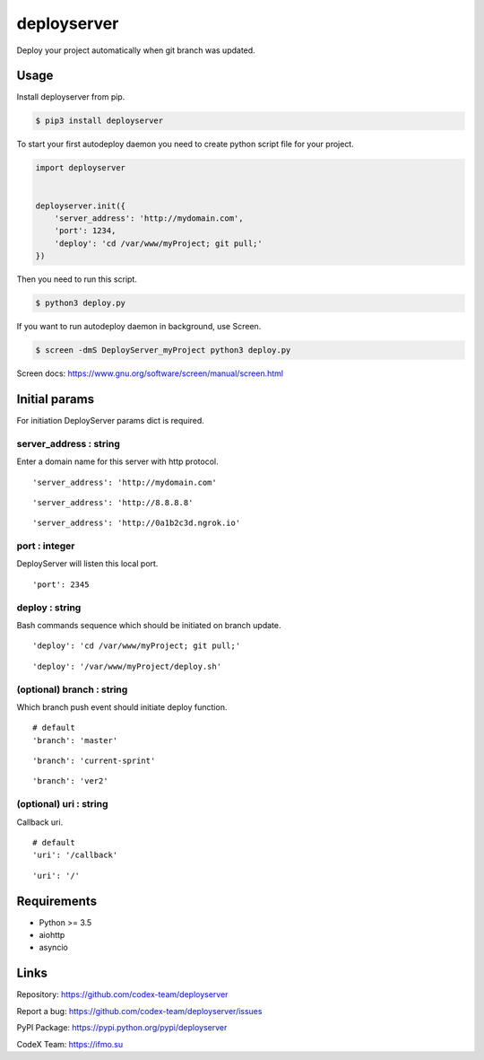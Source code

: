 deployserver
============

Deploy your project automatically when git branch was updated.

Usage
-----
Install deployserver from pip.

.. code:: bash

    $ pip3 install deployserver


To start your first autodeploy daemon you need to create python script
file for your project.

.. code:: python

    import deployserver


    deployserver.init({
        'server_address': 'http://mydomain.com',
        'port': 1234,
        'deploy': 'cd /var/www/myProject; git pull;'
    })

Then you need to run this script.

.. code:: bash

    $ python3 deploy.py

If you want to run autodeploy daemon in background, use Screen.

.. code:: bash

    $ screen -dmS DeployServer_myProject python3 deploy.py

Screen docs: https://www.gnu.org/software/screen/manual/screen.html

Initial params
--------------

For initiation DeployServer params dict is required.

server\_address : string
~~~~~~~~~~~~~~~~~~~~~~~~

Enter a domain name for this server with http protocol.

::

    'server_address': 'http://mydomain.com'

::

    'server_address': 'http://8.8.8.8'

::

    'server_address': 'http://0a1b2c3d.ngrok.io'

port : integer
~~~~~~~~~~~~~~

DeployServer will listen this local port.

::

    'port': 2345

deploy : string
~~~~~~~~~~~~~~~

Bash commands sequence which should be initiated on branch update.

::

    'deploy': 'cd /var/www/myProject; git pull;'

::

    'deploy': '/var/www/myProject/deploy.sh'

(optional) branch : string
~~~~~~~~~~~~~~~~~~~~~~~~~~

Which branch push event should initiate deploy function.

::

    # default
    'branch': 'master'

::

    'branch': 'current-sprint'

::

    'branch': 'ver2'

(optional) uri : string
~~~~~~~~~~~~~~~~~~~~~~~

Callback uri.

::

    # default
    'uri': '/callback'

::

    'uri': '/'

Requirements
------------
- Python >= 3.5
- aiohttp
- asyncio

Links
-----

Repository: https://github.com/codex-team/deployserver

Report a bug: https://github.com/codex-team/deployserver/issues

PyPI Package: https://pypi.python.org/pypi/deployserver

CodeX Team: https://ifmo.su
